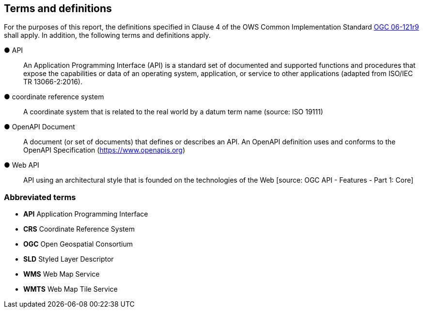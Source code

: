 == Terms and definitions

For the purposes of this report, the definitions specified in Clause 4 of the OWS Common Implementation Standard https://portal.opengeospatial.org/files/?artifact_id=38867&version=2[OGC 06-121r9] shall apply. In addition, the following terms and definitions apply.

&#9679; API ::

  An Application Programming Interface (API) is a standard set of documented and supported functions and procedures that expose the capabilities or data of an operating system, application, or service to other applications (adapted from ISO/IEC TR 13066-2:2016).

&#9679; coordinate reference system ::

 A coordinate system that is related to the real world by a datum term name (source: ISO 19111)

&#9679; OpenAPI Document ::

 A document (or set of documents) that defines or describes an API. An OpenAPI definition uses and conforms to the OpenAPI Specification (https://www.openapis.org)

&#9679; Web API ::

 API using an architectural style that is founded on the technologies of the Web [source: OGC API - Features - Part 1: Core]

===	Abbreviated terms

* *API* Application Programming Interface
* *CRS* Coordinate Reference System
* *OGC* Open Geospatial Consortium
* *SLD* Styled Layer Descriptor
* *WMS* Web Map Service
* *WMTS* Web Map Tile Service
